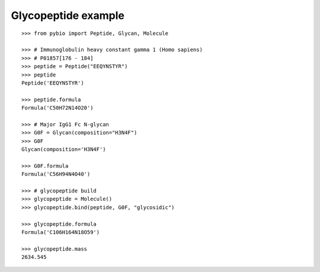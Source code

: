 Glycopeptide example
********************

::

    >>> from pybio import Peptide, Glycan, Molecule
    
    >>> # Immunoglobulin heavy constant gamma 1 (Homo sapiens)
    >>> # P01857[176 - 184]
    >>> peptide = Peptide("EEQYNSTYR")
    >>> peptide
    Peptide('EEQYNSTYR')

    >>> peptide.formula
    Formula('C50H72N14O20')

    >>> # Major IgG1 Fc N-glycan
    >>> G0F = Glycan(composition="H3N4F")
    >>> G0F
    Glycan(composition='H3N4F')

    >>> G0F.formula
    Formula('C56H94N4O40')

    >>> # glycopeptide build
    >>> glycopeptide = Molecule()
    >>> glycopeptide.bind(peptide, G0F, "glycosidic")

    >>> glycopeptide.formula
    Formula('C106H164N18O59')

    >>> glycopeptide.mass
    2634.545

..
    >>> #glycopeptide.mass
    2633.038599933


